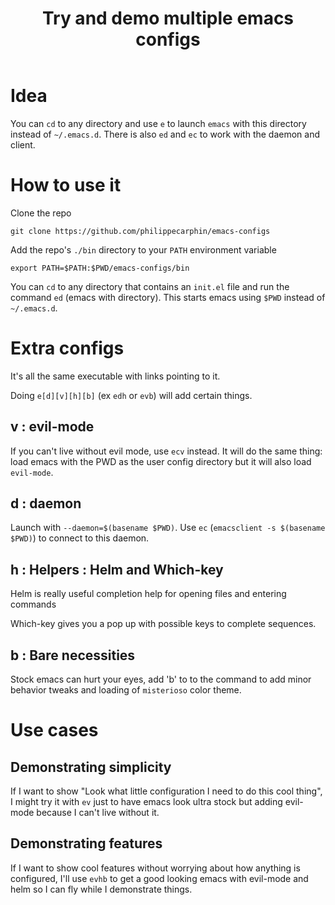 #+TITLE: Try and demo multiple emacs configs

* Idea

You can =cd= to any directory and use =e= to launch =emacs= with this directory
instead of =~/.emacs.d=.  There is also =ed= and =ec= to work with the daemon
and client.

* How to use it

Clone the repo

#+begin_src shell
git clone https://github.com/philippecarphin/emacs-configs
#+end_src

Add the repo's =./bin= directory to your =PATH= environment variable

#+begin_src shell
export PATH=$PATH:$PWD/emacs-configs/bin
#+end_src

You can =cd= to any directory that contains an =init.el= file and run the
command =ed= (emacs with directory).  This starts emacs using =$PWD= instead of
=~/.emacs.d=.

* Extra configs

It's all the same executable with links pointing to it.

Doing =e[d][v][h][b]= (ex =edh= or =evb=) will add certain things.

** v : evil-mode
If you can't live without evil mode, use =ecv= instead.  It will do the same
thing: load emacs with the PWD as the user config directory but it will also
load =evil-mode=.

** d : daemon

Launch with =--daemon=$(basename $PWD)=.  Use =ec= (=emacsclient -s $(basename
$PWD)=) to connect to this daemon.

** h : Helpers : Helm and Which-key

Helm is really useful completion help for opening files and entering commands

Which-key gives you a pop up with possible keys to complete sequences.

** b : Bare necessities

Stock emacs can hurt your eyes, add 'b' to to the command to add minor behavior
tweaks and loading of =misterioso= color theme.
  
* Use cases

** Demonstrating simplicity

If I want to show "Look what little configuration I need to do this cool thing",
I might try it with =ev= just to have emacs look ultra stock but adding
evil-mode because I can't live without it.

** Demonstrating features

If I want to show cool features without worrying about how anything is
configured, I'll use =evhb= to get a good looking emacs with evil-mode and helm
so I can fly while I demonstrate things.

